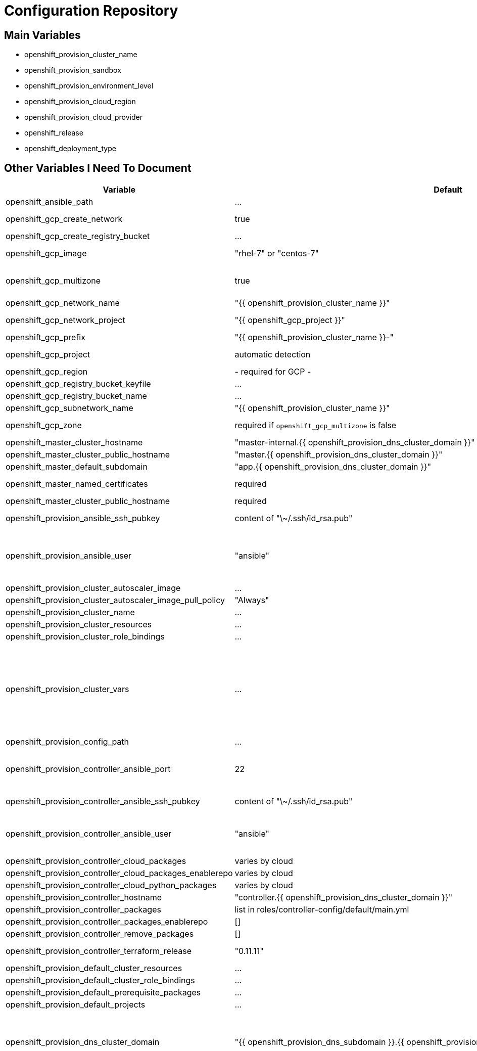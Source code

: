 = Configuration Repository

== Main Variables

* openshift_provision_cluster_name
* openshift_provision_sandbox
* openshift_provision_environment_level
* openshift_provision_cloud_region
* openshift_provision_cloud_provider
* openshift_release
* openshift_deployment_type

== Other Variables I Need To Document

[cols="1,1,4",options="header"]
|=======================
| Variable | Default | Description

| openshift_ansible_path | ... |

| openshift_gcp_create_network | true |
Configure terraform to manage the cluster network.

| openshift_gcp_create_registry_bucket | ... |

| openshift_gcp_image | "rhel-7" or "centos-7" |
Base image used for building cluster node images.

| openshift_gcp_multizone | true |
Boolean to indicate if multiple zones should be used. If set to false then
`openshift_gcp_zone` must be set.

| openshift_gcp_network_name | "{{ openshift_provision_cluster_name }}" |

| openshift_gcp_network_project | "{{ openshift_gcp_project }}" |
GCP project in which the cluster network should be defined.

| openshift_gcp_prefix | "{{ openshift_provision_cluster_name }}-" |
Prefix used for GCP resource names.

| openshift_gcp_project | automatic detection |
GCP project in which to provision all resources.

| openshift_gcp_region | - required for GCP - |

| openshift_gcp_registry_bucket_keyfile | ... |

| openshift_gcp_registry_bucket_name | ... |

| openshift_gcp_subnetwork_name | "{{ openshift_provision_cluster_name }}" |
GCP subnetwork name.

| openshift_gcp_zone | required if `openshift_gcp_multizone` is false |
GCP zone for cluster if not using multiple zones.

| openshift_master_cluster_hostname | "master-internal.{{ openshift_provision_dns_cluster_domain }}" |

| openshift_master_cluster_public_hostname | "master.{{ openshift_provision_dns_cluster_domain }}" |

| openshift_master_default_subdomain | "app.{{ openshift_provision_dns_cluster_domain }}" |

| openshift_master_named_certificates | required |
Master named certificates are required for GCP

| openshift_master_cluster_public_hostname | required |
Required

| openshift_provision_ansible_ssh_pubkey | content of "\~/.ssh/id_rsa.pub" |
SSH public key to configure for remote access into instances.

| openshift_provision_ansible_user | "ansible" |
User for SSH access to cluster nodes from controller or management host if
controller is not used. This variable is used for for host access and provision
access with terraform.

| openshift_provision_cluster_autoscaler_image | ... |

| openshift_provision_cluster_autoscaler_image_pull_policy | "Always" |

| openshift_provision_cluster_name | ... |

| openshift_provision_cluster_resources | ... |

| openshift_provision_cluster_role_bindings | ... |

| openshift_provision_cluster_vars | ... |
List of cluster vars stored in the configuration map "cluster-vars" in the
"kube-public" namespace. These include settings dynamically determined during
installation and which are immediately available with the dynamic inventory
and fetched from the "cluster-vars" configmap by the openshift-provision
ansible role.

| openshift_provision_config_path | ... |

| openshift_provision_controller_ansible_port | 22 |
SSH port for reaching the controller. This may need to be set to a non-standard
port, such as 443 to allow SSH when firewalls block port 22.

| openshift_provision_controller_ansible_ssh_pubkey | content of "\~/.ssh/id_rsa.pub" |
SSH public key to configure for remote access to controller.

| openshift_provision_controller_ansible_user | "ansible" |
User for SSH access to controller from management host.  This variable is
used for for host access and provision access with terraform.

| openshift_provision_controller_cloud_packages | varies by cloud |

| openshift_provision_controller_cloud_packages_enablerepo | varies by cloud |

| openshift_provision_controller_cloud_python_packages | varies by cloud |

| openshift_provision_controller_hostname | "controller.{{ openshift_provision_dns_cluster_domain }}" |

| openshift_provision_controller_packages | list in roles/controller-config/default/main.yml |

| openshift_provision_controller_packages_enablerepo | [] |

| openshift_provision_controller_remove_packages | [] |

| openshift_provision_controller_terraform_release | "0.11.11" |
Version of terraform to install on controller.

| openshift_provision_default_cluster_resources | ... |

| openshift_provision_default_cluster_role_bindings | ... |

| openshift_provision_default_prerequisite_packages | ... |

| openshift_provision_default_projects | ... |

| openshift_provision_dns_cluster_domain | "{{ openshift_provision_dns_subdomain }}.{{ openshift_provision_dns_parent_domain }}" |
Top level domain domain for DNS records in the cluster. This should ordinarily
not be set directly, but rather assembled from setting
`openshift_provision_dns_subdomain` and
`openshift_provision_dns_parent_domain`.

| openshift_provision_dns_parent_domain | "openshift.gnuthought.com" |
Parent domain from which the cluster domain is delegated through cloud DNS.
For sake of this demo it is set to `openshift.gnuthought.com`, but should
be customized to match a valid domain for other applications of this config
architecture.

| openshift_provision_dns_subdomain | "{{ openshift_provision_cluster_name }}" |
The name of the subdomain under `openshift_provision_dns_parent_domain`, which
together defines openshift_provision_dns_cluster_domain`.

| openshift_provision_gcp_controller_boot_disk_image | "{{ openshift_gcp_image }}" |
Base image for the controller nodes

| openshift_provision_gcp_controller_boot_disk_size_gb | 50 |

| openshift_provision_gcp_controller_iam_roles | ["editor"] |
The editor role is required to use the full functionality included in this demo.
If more restrictive roles are desired then specific functionality such as IAM
user and role binding would need to be handled in another manner.

| openshift_provision_gcp_controller_machine_type | n1-standard-1 |

| openshift_provision_gcp_controller_service_account | "{{ openshift_gcp_prefix }}controller" |

| openshift_provision_gcp_dns_delegation_zone_name | "" |
GCP name of cloud dns zone name for domain given by
`openshift_provision_dns_parent_domain`. This is used to create delegation NS
records for domain listed in `openshift_provision_dns_cluster_domain`. If unset
then DNS delegation will be skipped.

| openshift_provision_gcp_dns_zone_name | "{{ openshift_provision_cluster_name }}" |
Name of the cluster zone in Google Cloud DNS service. Note, this is not the
domain name of the zone but rather the Cloud DNS zone name.

| openshift_provision_gcp_master_boot_disk_image | "{{ openshift_gcp_image }}" |
Base image for the master nodes.

| openshift_provision_gcp_master_boot_disk_size_gb | ??? |

| openshift_provision_gcp_master_docker_vg_disk_size_gb | ??? |

| openshift_provision_gcp_master_docker_vg_disk_type | ??? |

| openshift_provision_gcp_master_machine_type | ??? |

| openshift_provision_gcp_master_service_account | ??? |

| openshift_provision_gcp_node_boot_disk_size_gb | 50 |
Default size of node boot disk. May be overridden within
`openshift_provision_node_groups`.

| openshift_provision_gcp_node_boot_disk_type | "pd-standard" |
Default disk type used for node boot disks. Values may be "pd-standard" or
"pd-ssd". This value may be overridden within `openshift_provision_node_groups`.

| openshift_provision_gcp_node_image_family | "{{ openshift_gcp_prefix }}node" |
Name of GCE image family used for image builds and for deploying dynamic node
types.

| openshift_provision_gcp_node_machine_type | "n1-standard-4" |
Default GCE machine type used for nodes. May be overridden within
`openshift_provision_node_groups`.

| openshift_provision_gcp_node_service_account | "{{ openshift_gcp_prefix }}node" |
Name of GCP service account used on nodes.

| openshift_provision_gcp_registry_service_account_id | "{{ openshift_gcp_prefix }}registry" |

| openshift_provision_gcp_subnetwork_ip_cidr_range | '10.0.0.0/24' |

| openshift_provision_gcp_use_fqdn | false |

| openshift_provision_gpg_pubkey | required for gcp deployment |
GPG public key to encrypt secrets stored in terraform state.

| openshift_provision_gpg_key_email | "openshift-provision-demo@gnuthought.com" |
Email identifier to store and retrieve GPG key.

| openshift_provision_gpg_key_name | "OpenShift Provision Demo" |
Key name for GPG generation.

| openshift_provision_gpg_key_passphrase | "redhat" |
Password for GPG generation.

| openshift_provision_gcp_zones | varies by region |
List of availability zones used for the cluster.

| openshift_provision_handle_dns_delegation | false |
Boolean to indicate whether the terraform automation should attempt to
configure DNS delegation for `openshift_provision_dns_cluster_domain`
from `openshift_provision_dns_parent_domain`. If this feature is not
used then DNS delegation will need to be handled manually or use a wildcard
DNS service with `openshift_provision_wildcard_dns`.

| openshift_provision_management_source_ip_range | dynamic ip of host |
The IP range used to manage the cluster. If not set then the default
configuration will attempt to dynamically determine the IP address of the
host from which the ansible playbooks are run.

| openshift_provision_master_cluster_public_cafile | ${OPENSHIFT_PROVISION_CONFIG_PATH}/cluster/${OPENSHIFT_PROVISION_CLUSTER_NAME}/tls/master.ca |

| openshift_provision_master_cluster_public_certfile | ${OPENSHIFT_PROVISION_CONFIG_PATH}/cluster/${OPENSHIFT_PROVISION_CLUSTER_NAME}/tls/master.cert |

| openshift_provision_master_cluster_public_keyfile | ${OPENSHIFT_PROVISION_CONFIG_PATH}/cluster/${OPENSHIFT_PROVISION_CLUSTER_NAME}/tls/master.key |

| openshift_provision_node_groups | required |
List of node groups, described in detail below.

| openshift_provision_node_kube_reserved_cpu | "500m" |

| openshift_provision_node_kube_reserved_memory | "500Mi" |

| openshift_provision_node_labels | ... |
Node labels applied to the instance.

| openshift_provision_openshift_ansible_git_branch | ... |

| openshift_provision_openshift_ansible_git_repo | ... |

| openshift_provision_prerequisite_packages | ... |

| openshift_provision_prerequisite_remove_packages | ... |

| openshift_provision_project_default | ... |
Definition of default project for openshift-provision ansible role.

| openshift_provision_project_kube_cluster_autoscaler | ... |
Definition of kube-cluster-autoscaler project for openshift-provision ansible
role.

| openshift_provision_projects | ... |

| openshift_provision_replace_passthrough_routes | False (True for GCP) |
Boolean flag to indicate whether passthrough routes should be reconfigured to
reencrypt.

| openshift_provision_rhsub_pass | value of environment variable "REDHAT_SUBSCRIPTION_PASSWORD" |
Password to use to register the system with Red Hat.

| openshift_provision_rhsub_pool | value of environment variable "REDHAT_SUBSCRIPTION_POOLS" |
Red Hat subscriptino pool id.

| openshift_provision_rhsub_user | value of environment variable  "REDHAT_SUBSCRIPTION_USERNAME" |
Username to use to register the system with Red Hat.

We do not use `rhsub_user` as the standard ansible playbooks are too
opinionated about yum repositiories, disabling repositories that we may wish to
have enabled.

| openshift_provision_shared_public_load_balancer | True |
Boolean flag to indicate whether a common address should be used for router
and master public access.

| openshift_provision_use_controller | True |
Indicates whether the cluster is managed with a controller instance. If this
is set to false then the cluster is managed directly from wherever the ansible
playbooks are run.

| openshift_provision_wildcard_dns | "xip.io" |
Wildcard DNS service such as xip.io or nip.io to use for
`openshift_master_cluster_public_hostname` and `openshift_master_default_subdomain`.
This is useful when DNS delegation is not available.

| openshift_provision_yum_pkg_release_openshift_origin | "centos-release-openshift-origin{{ openshift_release | replace('.','') }}" |
Yum package to setup yum repositories for origin installation.

| openshift_service_type | "origin" or "atomic-openshift" |
Set by value of openshift_deployment_type, "origin" or "openshift-enterprise".

| oreg_auth_user | value of environment variable "OREG_AUTH_USER" |

| oreg_auth_password | value of environment variable "OREG_AUTH_PASSWORD" |

|=======================

The variable `openshift_provision_node_groups` should be a dictionary with
keys for each node group name. Values should include:

[cols="1,1,4",options="header"]
|=======================
| Key | Type | Default | Description

| gcp | Dict | none | Description
Dictionary of node group specific GCP overrides to apply to this node group.
These may include `boot_disk_size_gb`, `boot_disk_type`, and `machine_type`.

| instance_count | Int | ? |

| labels | Dict | none |
Dictionary of labels to apply to instances.

| maximum_instance_count | Int | ? |

| minimum_instance_count | Int | ? |

| static_node_group | Boolean | false |
Indication whether the node group is static or dynamically scaled.

|=======================

=== TLS Cert Configuration

`cluster/{{ openshift_provision_cluster_name }}/tls/master.ca.crt`
`cluster/{{ openshift_provision_cluster_name }}/tls/master.crt`
`cluster/{{ openshift_provision_cluster_name }}/tls/master.key`
`cluster/{{ openshift_provision_cluster_name }}/tls/router.ca.crt`
`cluster/{{ openshift_provision_cluster_name }}/tls/router.crt`
`cluster/{{ openshift_provision_cluster_name }}/tls/router.key`
